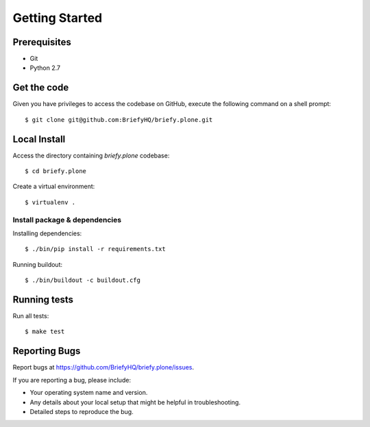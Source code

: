 .. highlight:: shell

Getting Started
===============

Prerequisites
-----------------

* Git
* Python 2.7


Get the code
--------------------
Given you have privileges to access the codebase on GitHub, execute the following command on
a shell prompt::

  $ git clone git@github.com:BriefyHQ/briefy.plone.git

Local Install
--------------
Access the directory containing *briefy.plone* codebase::

  $ cd briefy.plone

Create a virtual environment::

  $ virtualenv .

Install package & dependencies
+++++++++++++++++++++++++++++++++++

Installing dependencies::


    $ ./bin/pip install -r requirements.txt


Running buildout::

    $ ./bin/buildout -c buildout.cfg


Running tests
-----------------------

Run all tests::

    $ make test


Reporting Bugs
--------------------------

Report bugs at https://github.com/BriefyHQ/briefy.plone/issues.

If you are reporting a bug, please include:

* Your operating system name and version.
* Any details about your local setup that might be helpful in troubleshooting.
* Detailed steps to reproduce the bug.
